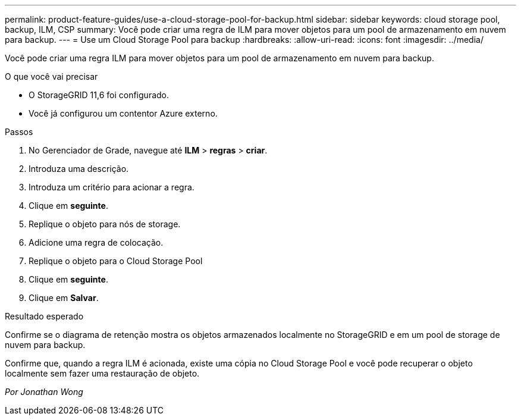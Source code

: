 ---
permalink: product-feature-guides/use-a-cloud-storage-pool-for-backup.html 
sidebar: sidebar 
keywords: cloud storage pool, backup, ILM, CSP 
summary: Você pode criar uma regra de ILM para mover objetos para um pool de armazenamento em nuvem para backup. 
---
= Use um Cloud Storage Pool para backup
:hardbreaks:
:allow-uri-read: 
:icons: font
:imagesdir: ../media/


[role="lead"]
Você pode criar uma regra ILM para mover objetos para um pool de armazenamento em nuvem para backup.

.O que você vai precisar
* O StorageGRID 11,6 foi configurado.
* Você já configurou um contentor Azure externo.


.Passos
. No Gerenciador de Grade, navegue até *ILM* > *regras* > *criar*.
. Introduza uma descrição.
. Introduza um critério para acionar a regra.
. Clique em *seguinte*.
. Replique o objeto para nós de storage.
. Adicione uma regra de colocação.
. Replique o objeto para o Cloud Storage Pool
. Clique em *seguinte*.
. Clique em *Salvar*.


.Resultado esperado
Confirme se o diagrama de retenção mostra os objetos armazenados localmente no StorageGRID e em um pool de storage de nuvem para backup.

Confirme que, quando a regra ILM é acionada, existe uma cópia no Cloud Storage Pool e você pode recuperar o objeto localmente sem fazer uma restauração de objeto.

_Por Jonathan Wong_
